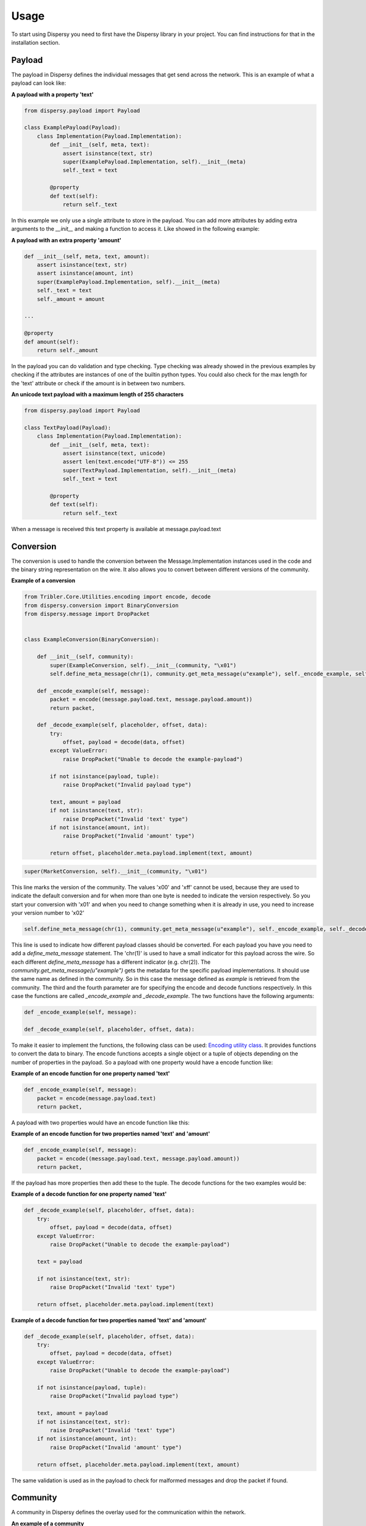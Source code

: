 *****
Usage
*****

To start using Dispersy you need to first have the Dispersy library in your project. You can find instructions for that
in the installation section.

Payload
=======

The payload in Dispersy defines the individual messages that get send across the network. This is an example of what a
payload can look like:

**A payload with a property 'text'**

.. code-block:: python

    from dispersy.payload import Payload

    class ExamplePayload(Payload):
        class Implementation(Payload.Implementation):
            def __init__(self, meta, text):
                assert isinstance(text, str)
                super(ExamplePayload.Implementation, self).__init__(meta)
                self._text = text

            @property
            def text(self):
                return self._text

In this example we only use a single attribute to store in the payload. You can add more attributes by adding extra
arguments to the *__init__* and making a function to access it. Like showed in the following example:

**A payload with an extra property 'amount'**

.. code-block:: python

    def __init__(self, meta, text, amount):
        assert isinstance(text, str)
        assert isinstance(amount, int)
        super(ExamplePayload.Implementation, self).__init__(meta)
        self._text = text
        self._amount = amount

    ...

    @property
    def amount(self):
        return self._amount

In the payload you can do validation and type checking. Type checking was already showed in the previous examples by
checking if the attributes are instances of one of the builtin python types. You could also check for the max length for
the 'text' attribute or check if the amount is in between two numbers.

**An unicode text payload with a maximum length of 255 characters**

.. code-block:: python

    from dispersy.payload import Payload

    class TextPayload(Payload):
        class Implementation(Payload.Implementation):
            def __init__(self, meta, text):
                assert isinstance(text, unicode)
                assert len(text.encode("UTF-8")) <= 255
                super(TextPayload.Implementation, self).__init__(meta)
                self._text = text

            @property
            def text(self):
                return self._text

When a message is received this text property is available at message.payload.text

Conversion
==========

The conversion is used to handle the conversion between the Message.Implementation instances used in the code and the
binary string representation on the wire. It also allows you to convert between different versions of the community.

**Example of a conversion**

.. code-block:: python

    from Tribler.Core.Utilities.encoding import encode, decode
    from dispersy.conversion import BinaryConversion
    from dispersy.message import DropPacket


    class ExampleConversion(BinaryConversion):

        def __init__(self, community):
            super(ExampleConversion, self).__init__(community, "\x01")
            self.define_meta_message(chr(1), community.get_meta_message(u"example"), self._encode_example, self._decode_example)

        def _encode_example(self, message):
            packet = encode((message.payload.text, message.payload.amount))
            return packet,

        def _decode_example(self, placeholder, offset, data):
            try:
                offset, payload = decode(data, offset)
            except ValueError:
                raise DropPacket("Unable to decode the example-payload")

            if not isinstance(payload, tuple):
                raise DropPacket("Invalid payload type")

            text, amount = payload
            if not isinstance(text, str):
                raise DropPacket("Invalid 'text' type")
            if not isinstance(amount, int):
                raise DropPacket("Invalid 'amount' type")

            return offset, placeholder.meta.payload.implement(text, amount)

.. code-block:: python

    super(MarketConversion, self).__init__(community, "\x01")

This line marks the version of the community.
The values '\x00' and '\xff' cannot be used, because they are used to indicate the default conversion and for when
more than one byte is needed to indicate the version respectively. So you start your conversion with '\x01' and when you
need to change something when it is already in use, you need to increase your version number to '\x02'

.. code-block:: python

    self.define_meta_message(chr(1), community.get_meta_message(u"example"), self._encode_example, self._decode_example)

This line is used to indicate how different payload classes should be converted. For each payload you have you need to
add a *define_meta_message* statement. The 'chr(1)' is used to have a small indicator for this payload across the wire.
So each different *define_meta_message* has a different indicator (e.g. chr(2)).
The *community.get_meta_message(u"example")* gets the metadata for the specific payload implementations. It should use
the same name as defined in the community. So in this case the message defined as *example* is retrieved from the
community. The third and the fourth parameter are for specifying the encode and decode functions respectively. In this
case the functions are called *_encode_example* and *_decode_example*. The two functions have the following arguments:

.. code-block:: python

    def _encode_example(self, message):

    def _decode_example(self, placeholder, offset, data):

To make it easier to implement the functions, the following class can be used:
`Encoding utility class <https://github.com/Tribler/tribler/blob/devel/Tribler/Core/Utilities/encoding.py>`_.
It provides functions to convert the data to binary. The encode functions accepts a single object or a tuple of objects
depending on the number of properties in the payload. So a payload with one property would have a encode function like:

**Example of an encode function for one property named 'text'**

.. code-block:: python

    def _encode_example(self, message):
        packet = encode(message.payload.text)
        return packet,

A payload with two properties would have an encode function like this:

**Example of an encode function for two properties named 'text' and 'amount'**

.. code-block:: python

    def _encode_example(self, message):
        packet = encode((message.payload.text, message.payload.amount))
        return packet,

If the payload has more properties then add these to the tuple. The decode functions for the two examples would be:

**Example of a decode function for one property named 'text'**

.. code-block:: python

    def _decode_example(self, placeholder, offset, data):
        try:
            offset, payload = decode(data, offset)
        except ValueError:
            raise DropPacket("Unable to decode the example-payload")

        text = payload

        if not isinstance(text, str):
            raise DropPacket("Invalid 'text' type")

        return offset, placeholder.meta.payload.implement(text)

**Example of a decode function for two properties named 'text' and 'amount'**

.. code-block:: python

    def _decode_example(self, placeholder, offset, data):
        try:
            offset, payload = decode(data, offset)
        except ValueError:
            raise DropPacket("Unable to decode the example-payload")

        if not isinstance(payload, tuple):
            raise DropPacket("Invalid payload type")

        text, amount = payload
        if not isinstance(text, str):
            raise DropPacket("Invalid 'text' type")
        if not isinstance(amount, int):
            raise DropPacket("Invalid 'amount' type")

        return offset, placeholder.meta.payload.implement(text, amount)

The same validation is used as in the payload to check for malformed messages and drop the packet if found.

Community
=========

A community in Dispersy defines the overlay used for the communication within the network.

**An example of a community**

.. code-block:: python

    import logging

    from .conversion import ExampleConversion
    from .payload import ExamplePayload

    from dispersy.authentication import MemberAuthentication
    from dispersy.community import Community
    from dispersy.conversion import DefaultConversion
    from dispersy.destination import CommunityDestination
    from dispersy.distribution import DirectDistribution
    from dispersy.message import Message, DelayMessageByProof
    from dispersy.resolution import PublicResolution

    logger = logging.getLogger(__name__)


    class ExampleCommunity(Community):

        @classmethod
        def get_master_members(cls, dispersy):
            master_key = "<public-key>".decode("HEX")
            master = dispersy.get_member(public_key=master_key)
            return [master]

        def initialize(self):
            super(ExampleCommunity, self).initialize()
            logger.info("Example community initialized")

        def initiate_meta_messages(self):
            return super(ExampleCommunity, self).initiate_meta_messages() + [
                Message(self, u"example",
                        MemberAuthentication(encoding="sha1"),
                        PublicResolution(),
                        DirectDistribution(),
                        CommunityDestination(node_count=10),
                        ExamplePayload(),
                        self.check_message,
                        self.on_example),
            ]

        def initiate_conversions(self):
            return [DefaultConversion(self), ExampleConversion(self)]

        def check_message(self, messages):
            for message in messages:
                allowed, _ = self._timeline.check(message)
                if allowed:
                    yield message
                else:
                    yield DelayMessageByProof(message)

        def send_example(self, text, amount, store=True, update=True, forward=True):
            logger.debug("sending example")
            meta = self.get_meta_message(u"example")
            message = meta.impl(authentication=(self.my_member,),
                                distribution=(self.claim_global_time(),),
                                payload=(text, amount,))
            self.dispersy.store_update_forward([message], store, update, forward)

        def on_example(self, messages):
            for message in messages:
                logger.debug("received example message")

The community consists out of a couple different elements:

Master member
-------------

Each community must define a master member. This member is just a normal Dispersy member that is only used to identify
the community uniquely across the overlay. To create a master member, a public/private cryptography keypair has to be
generated first, which has to be known to all nodes attempting to join.. This can be done with the *createkey.py* tool
located under the *tool* package. To use the tool you must first copy it to the base directory of your porject.
Using this tool a *curves* argument must be given to create a key to the strength of your liking. The recommended curve to use is *high*:

.. code-block:: console

    python createkey.py high

You can also create multiple keys at once by passing the curve argument multiple times:

.. code-block:: console

    python createkey.py high low high


When the key is generated, the pub 170 bits identifier should be copied and put in place of the *<public-key>* in the
following template:

.. code-block:: python

    master_key = "<public-key>".decode("HEX")
    master = dispersy.get_member(public_key=master_key)

There are two ways to add the master member to the community. The first one showed here is the preferred way:

**First approach: Added as part of the definition of the community**

.. code-block:: python

    @classmethod
    def get_master_members(cls, dispersy):
        master_key = "<public-key>".decode("HEX")
        master = dispersy.get_member(public_key=master_key)
        return [master]

With this approach the community has to be created in this way:

.. code-block:: python

    # arguments(<community>, <dispersy_member>, <load: if the community should be loaded>)
    dispersy.define_auto_load(ExampleCommunity, my_member, load=True)


**Second approach: Added when the community is created**

.. code-block:: python

    master_key = "<public-key>".decode("HEX")
    master = dispersy.get_member(public_key=master_key)

    # arguments(<dispersy>, <master_member>, <dispersy_member>)
    community = ExampleCommunity.init_community(dispersy, master, my_member)
    dispersy.attach_community(community)

The first approach is preferred because is stores the identifier as part of the definition of the community and allows
it to be a separate module.

Initialize
----------

The initialize method can be used to perform some tasks right after the community is created. This method is
automatically called.

Initiate meta messages
----------------------

The *initiate_meta_messages* is used to define the different messages that can be send over the overlay.

.. code-block:: python

    def initiate_meta_messages(self):
        return super(ExampleCommunity, self).initiate_meta_messages() + [
            <messages>
        ]

The messages need to be defined between the list brackets and be comma separated. An example of a message is shown
below:

.. code-block:: python

    Message(self, u"example",
            MemberAuthentication(encoding="sha1"),
            PublicResolution(),
            DirectDistribution(),
            CommunityDestination(node_count=10),
            ExamplePayload(),
            self.check_message,
            self.on_example)

Messages
--------

Messages are application dependent, however Dispersy adds optional headers describing if
and to whom this message needs to be synchronized, the id and or signature of the
creator, etc.

A message has the following four different policies (headers), and each policy defines how a specific part of the
message should be handled.

 - Authentication defines if the message is signed, and if so, by how many members.

 - Resolution defines how the permission system should resolve conflicts between messages.

 - Distribution defines if the message is send once or if it should be gossiped around.  In the
   latter case, it can also define how many messages should be kept in the network.

 - Destination defines to whom the message should be send or gossiped.

To ensure that every node handles a messages in the same way, i.e. has the same policies associated
to each message, a message exists in two stages.  The meta-message and the implemented-message
stage.  Each message has one meta-message associated to it and tells us how the message is supposed
to be handled.  When a message is sent or received an implementation is made from the meta-message
that contains information specifically for that message.  For example: a meta-message could have the
member-authentication-policy that tells us that the message must be signed by a member but only the
an implemented-message will have data and this signature.

Authentication
^^^^^^^^^^^^^^

Each Dispersy message that is send has an Authentication policy associated to it.  This policy
dictates how the message is authenticated, i.e. how the message is associated to the sender or
creator of this message.

NoAuthentication
""""""""""""""""

The NoAuthentication policy can be used when a message is not owned, i.e. signed, by anyone.

A message that uses the no-authentication policy does not contain any identity information nor a
signature.  This makes the message smaller --from a storage and bandwidth point of view-- and
cheaper --from a CPU point of view-- to generate.  However, the message becomes less secure as
everyone can generate and modify it as they please.  This makes this policy ill suited for
gossiping purposes.

MemberAuthentication
""""""""""""""""""""

The MemberAuthentication policy can be used when a message is owned, i.e. signed, by one member.

A message that uses the member-authentication policy will add an identifier to the message that
indicates the creator of the message.  This identifier can be either the public key or the sha1
digest of the public key.  The former is relatively large but uniquely identifies the member,
while the latter is relatively small but might not uniquely identify the member, although, this
will uniquely identify the member when combined with the signature.

Furthermore, a signature over the entire message is appended to ensure that no one else can
modify the message or impersonate the creator.  Using the default curve, NID-sect233k1, each
signature will be 58 bytes long.

The member-authentication policy is used to sign a message, associating it to a specific member.
This lies at the foundation of Dispersy where specific members are permitted specific actions.
Furthermore, permissions can only be obtained by having another member, who is allowed to do so,
give you this permission in the form of a signed message.

DoubleMemberAuthentication
""""""""""""""""""""""""""

A message that uses the double-member-authentication policy is signed by two member.  Similar to
the member-authentication policy the message contains two identifiers where the first indicates
the creator and the second indicates the members that added her signature.

Dispersy is responsible for obtaining the signatures of the different members and handles this
using the messages dispersy-signature-request and dispersy-signature-response, defined below.
Creating a double signed message is performed using the following steps: first Alice creates a
message (M) where M uses the double-member-authentication policy.  At this point M consists of
the community identifier, the conversion identifier, the message identifier, the member
identifier for both Alice and Bob, optional resolution information, optional distribution
information, optional destination information, the message payload, and \0 bytes for the two
signatures.

Message M is then wrapped inside a dispersy-signature-request message (R) and send to Bob.  When
Bob receives this request he can optionally apply changes to M2 and add his signature.  Assuming
that he does the new message M2, which now includes Bob's signature while Alice's is still \0,
is wrapped in a dispersy-signature-response message (E) and sent back to Alice.  If Alice agrees
with the (possible) changes in M2 she can add her own signature and M2 is stored, updated, and
forwarded to other nodes in the community.

Resolution
^^^^^^^^^^

Resolution is used for determining who can create the message. This is part of the permission system
in Dispersy. There are three types of resolutions:

PublicResolution
""""""""""""""""

Public resolution allows any member to create a message. This is the most common type used.

LinearResolution
""""""""""""""""

Linear resolution allows only members that have a specific permission to create a message. This resolution type
checks the public identifier against the permission list to see if that user is allowed to create that message.

DynamicResolution
"""""""""""""""""

Dynamic resolution allows the resolution policy to change. A special dispersy-dynamic-settings message
needs to be created and distributed to change the resolution policy.  Currently the policy can dynamically
switch between either PublicResolution and LinearResolution.

Distribution
^^^^^^^^^^^^

Distibution determines how a message gets distributed across the network. There are five types of distibutions
packaged in Dispersy:

SyncDistribution
""""""""""""""""

Sync distribution allows gossiping and synchronization of messages throughout the community.

The PRIORITY value ranges [0:255] where the 0 is the lowest priority and 255 the highest.  Any
messages that have a priority below 32 will not be synced.  These messages require a mechanism
to request missing messages whenever they are needed.

The PRIORITY was introduced when we found that the dispersy-identity messages are the majority
of gossiped messages while very few are actually required.  The dispersy-missing-identity
message is used to retrieve an identity whenever it is needed.

FullSyncDistibution
"""""""""""""""""""

Full-sync distribution allows gossiping and synchronization of messages throughout the community.

Sequence numbers can be enabled or disabled per meta-message.  When disabled the sequence number
is always zero.  When enabled the claim_sequence_number method can be called to obtain the next
sequence number in sequence.

Currently there is one situation where disabling sequence numbers is required.  This is when the
message will be signed by multiple members.  In this case the sequence number is claimed but may
not be used (if the other members refuse to add their signature).  This causes a missing
sequence message.  This in turn could be solved by creating a placeholder message, however, this
is not currently, and may never be, implemented.

LastSyncDistribution
""""""""""""""""""""

Last-sync distribution does the same as SyncDistribution but only for the last n messages. This number is determined
by a input parameter.

DirectDistribution
""""""""""""""""""

Direct distibution is used to send a message to a node directly, without syncing the information. The information is
processed and then thrown away.

RelayDistribution
"""""""""""""""""

Relay distribution does the same as DirectDistribution

Destination
^^^^^^^^^^^

The destination determines where or who the message is going to. There are two types of destination policies:

CandidateDestination
""""""""""""""""""""

A destination policy where the message is sent to one or more specified candidates.

CommunityDestination
""""""""""""""""""""

A destination policy where the message is sent to one or more community members selected from
the current candidate list.

At the time of sending at most NODE_COUNT addresses are obtained using
community.yield_random_candidates(...) to receive the message.

Running Dispersy
================

Dispersy uses Twisted for all low level network communications. It is not recommended to run twisted on a separate
thread. A Dispersy based program should be async and use twisted, even better if it's a twisted plugin. That saves
having to take care of the reactor lifetime, log rotation, pid file and suchlike.

Run Twisted in the main thread
------------------------------

Dispersy uses the Twisted reactor, which is an event driven networking framework. In the main function the function that starts dispersy is passed unto the reactor before start is called.

A LoopingCall has been included to send a message every 1 second to members of the community with a timestamp. If you run this code on two seperate instances
(if you use the same computer make sure to change the port and database name!) you will be able to see the messages if you include a print in the `ExampleCommunity.on_example` method.

.. code-block:: python

    from twisted.internet import reactor
    from twisted.internet.task import LoopingCall
    import time

    def start_dispersy():
        dispersy = Dispersy(StandaloneEndpoint(<port>, '0.0.0.0'), unicode('.'), u'dispersy.db')
        dispersy.statistics.enable_debug_statistics(True)
        dispersy.start(autoload_discovery=True)

        my_member = dispersy.get_new_member()
        master_member = dispersy.get_member(public_key=<master_key>)

        community = ExampleCommunity.init_community(dispersy, master_member, my_member)

        LoopingCall(lambda:community.send_example("Time sent", int(time.time()))).start(1.0)


    def main():
        reactor.callWhenRunning(start_dispersy)
        reactor.run()

    if __name__ == "__main__":
        main()

The variables between <> have to be replaced with values/objects belonging to your own project.
